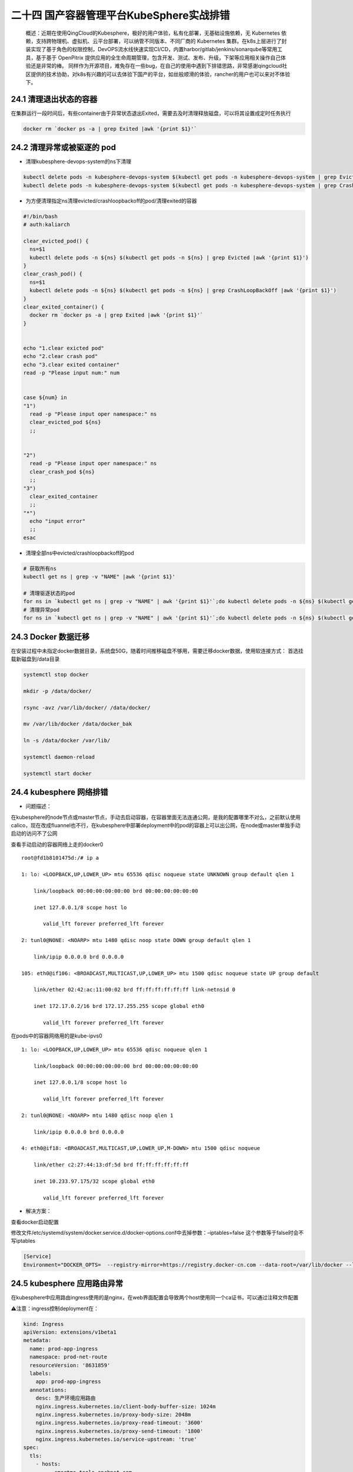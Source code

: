 
二十四 国产容器管理平台KubeSphere实战排错
=========================================

   概述：近期在使用QingCloud的Kubesphere，极好的用户体验，私有化部署，无基础设施依赖，无
   Kubernetes
   依赖，支持跨物理机、虚拟机、云平台部署，可以纳管不同版本、不同厂商的
   Kubernetes
   集群。在k8s上层进行了封装实现了基于角色的权限控制，DevOPS流水线快速实现CI/CD，内置harbor/gitlab/jenkins/sonarqube等常用工具，基于基于
   OpenPitrix
   提供应用的全生命周期管理，包含开发、测试、发布、升级，下架等应用相关操作自己体验还是非常的棒。
   同样作为开源项目，难免存在一些bug，在自己的使用中遇到下排错思路，非常感谢qingcloud社区提供的技术协助，对k8s有兴趣的可以去体验下国产的平台，如丝般顺滑的体验，rancher的用户也可以来对不体验下。

24.1 清理退出状态的容器
-----------------------

在集群运行一段时间后，有些container由于异常状态退出Exited，需要去及时清理释放磁盘，可以将其设置成定时任务执行

.. code:: bash

   docker rm `docker ps -a | grep Exited |awk '{print $1}'`

24.2 清理异常或被驱逐的 pod
---------------------------

-  清理kubesphere-devops-system的ns下清理

.. code:: bash

   kubectl delete pods -n kubesphere-devops-system $(kubectl get pods -n kubesphere-devops-system | grep Evicted |awk '{print $1}')
   kubectl delete pods -n kubesphere-devops-system $(kubectl get pods -n kubesphere-devops-system | grep CrashLoopBackOff |awk '{print $1}')

-  为方便清理指定ns清理evicted/crashloopbackoff的pod/清理exited的容器

.. code:: bash

   #!/bin/bash
   # auth:kaliarch

   clear_evicted_pod() {
     ns=$1
     kubectl delete pods -n ${ns} $(kubectl get pods -n ${ns} | grep Evicted |awk '{print $1}')
   }
   clear_crash_pod() {
     ns=$1
     kubectl delete pods -n ${ns} $(kubectl get pods -n ${ns} | grep CrashLoopBackOff |awk '{print $1}')
   }
   clear_exited_container() {
     docker rm `docker ps -a | grep Exited |awk '{print $1}'`
   }


   echo "1.clear exicted pod"
   echo "2.clear crash pod"
   echo "3.clear exited container"
   read -p "Please input num:" num


   case ${num} in 
   "1")
     read -p "Please input oper namespace:" ns
     clear_evicted_pod ${ns}
     ;;


   "2")
     read -p "Please input oper namespace:" ns
     clear_crash_pod ${ns}
     ;;
   "3")
     clear_exited_container
     ;;
   "*")
     echo "input error"
     ;;
   esac

-  清理全部ns中evicted/crashloopbackoff的pod

.. code:: bash

   # 获取所有ns
   kubectl get ns | grep -v "NAME" |awk '{print $1}'

   # 清理驱逐状态的pod
   for ns in `kubectl get ns | grep -v "NAME" | awk '{print $1}'`;do kubectl delete pods -n ${ns} $(kubectl get pods -n ${ns} | grep "Evicted" |awk '{print $1}');done
   # 清理异常pod
   for ns in `kubectl get ns | grep -v "NAME" | awk '{print $1}'`;do kubectl delete pods -n ${ns} $(kubectl get pods -n ${ns} | grep "CrashLoopBackOff" |awk '{print $1}');done

24.3 Docker 数据迁移
--------------------

在安装过程中未指定docker数据目录，系统盘50G，随着时间推移磁盘不够用，需要迁移docker数据，使用软连接方式：
首选挂载新磁盘到/data目录

.. code:: bash

   systemctl stop docker

   mkdir -p /data/docker/  

   rsync -avz /var/lib/docker/ /data/docker/  

   mv /var/lib/docker /data/docker_bak

   ln -s /data/docker /var/lib/

   systemctl daemon-reload

   systemctl start docker

24.4 kubesphere 网络排错
------------------------

-  问题描述：

在kubesphere的node节点或master节点，手动去启动容器，在容器里面无法连通公网，是我的配置哪里不对么，之前默认使用calico，现在改成fluannel也不行，在kubesphere中部署deployment中的pod的容器上可以出公网，在node或master单独手动启动的访问不了公网

查看手动启动的容器网络上走的docker0

::

   root@fd1b8101475d:/# ip a

   1: lo: <LOOPBACK,UP,LOWER_UP> mtu 65536 qdisc noqueue state UNKNOWN group default qlen 1

       link/loopback 00:00:00:00:00:00 brd 00:00:00:00:00:00

       inet 127.0.0.1/8 scope host lo

          valid_lft forever preferred_lft forever

   2: tunl0@NONE: <NOARP> mtu 1480 qdisc noop state DOWN group default qlen 1

       link/ipip 0.0.0.0 brd 0.0.0.0

   105: eth0@if106: <BROADCAST,MULTICAST,UP,LOWER_UP> mtu 1500 qdisc noqueue state UP group default 

       link/ether 02:42:ac:11:00:02 brd ff:ff:ff:ff:ff:ff link-netnsid 0

       inet 172.17.0.2/16 brd 172.17.255.255 scope global eth0

          valid_lft forever preferred_lft forever

在pods中的容器网络用的是kube-ipvs0

::


   1: lo: <LOOPBACK,UP,LOWER_UP> mtu 65536 qdisc noqueue qlen 1

       link/loopback 00:00:00:00:00:00 brd 00:00:00:00:00:00

       inet 127.0.0.1/8 scope host lo

          valid_lft forever preferred_lft forever

   2: tunl0@NONE: <NOARP> mtu 1480 qdisc noop qlen 1

       link/ipip 0.0.0.0 brd 0.0.0.0

   4: eth0@if18: <BROADCAST,MULTICAST,UP,LOWER_UP,M-DOWN> mtu 1500 qdisc noqueue

       link/ether c2:27:44:13:df:5d brd ff:ff:ff:ff:ff:ff

       inet 10.233.97.175/32 scope global eth0

          valid_lft forever preferred_lft forever

-  解决方案：

查看docker启动配置

|image11|

修改文件/etc/systemd/system/docker.service.d/docker-options.conf中去掉参数：–iptables=false
这个参数等于false时会不写iptables

.. code:: bash

   [Service]
   Environment="DOCKER_OPTS=  --registry-mirror=https://registry.docker-cn.com --data-root=/var/lib/docker --log-opt max-size=10m --log-opt max-file=3 --insecure-registry=harbor.devops.kubesphere.local:30280"

24.5 kubesphere 应用路由异常
----------------------------

在kubesphere中应用路由ingress使用的是nginx，在web界面配置会导致两个host使用同一个ca证书，可以通过注释文件配置

⚠️注意：ingress控制deployment在：

|image12|

.. code:: yaml

   kind: Ingress
   apiVersion: extensions/v1beta1
   metadata:
     name: prod-app-ingress
     namespace: prod-net-route
     resourceVersion: '8631859'
     labels:
       app: prod-app-ingress
     annotations:
       desc: 生产环境应用路由
       nginx.ingress.kubernetes.io/client-body-buffer-size: 1024m
       nginx.ingress.kubernetes.io/proxy-body-size: 2048m
       nginx.ingress.kubernetes.io/proxy-read-timeout: '3600'
       nginx.ingress.kubernetes.io/proxy-send-timeout: '1800'
       nginx.ingress.kubernetes.io/service-upstream: 'true'
   spec:
     tls:
       - hosts:
           - smartms.tools.anchnet.com
         secretName: smartms-ca
       - hosts:
           - smartsds.tools.anchnet.com
         secretName: smartsds-ca
     rules:
       - host: smartms.tools.anchnet.com
         http:
           paths:
             - path: /
               backend:
                 serviceName: smartms-frontend-svc
                 servicePort: 80
       - host: smartsds.tools.anchnet.com
         http:
           paths:
             - path: /
               backend:
                 serviceName: smartsds-frontend-svc

                 servicePort: 80

24.6 Jenkins 的 Agent
---------------------

用户在自己的使用场景当中，可能会使用不同的语言版本活不同的工具版本。这篇文档主要介绍如何替换内置的
agent。

默认base-build镜像中没有sonar-scanner工具，Kubesphere Jenkins 的每一个
agent 都是一个Pod，如果要替换内置的agent，就需要替换 agent 的相应镜像。

构建最新 kubesphere/builder-base:advanced-1.0.0 版本的 agent 镜像

更新为指定的自定义镜像：ccr.ccs.tencentyun.com/testns/base:v1

参考链接：\ https://kubesphere.io/docs/advanced-v2.0/zh-CN/devops/devops-admin-faq/#%E5%8D%87%E7%BA%A7-jenkins-agent-%E7%9A%84%E5%8C%85%E7%89%88%E6%9C%AC

|image13| |image14|

在 KubeSphere 修改 jenkins-casc-config 以后，您需要在 Jenkins Dashboard
系统管理下的 configuration-as-code 页面重新加载您更新过的系统配置。

参考：

https://kubesphere.io/docs/advanced-v2.0/zh-CN/devops/jenkins-setting/#%E7%99%BB%E9%99%86-jenkins-%E9%87%8D%E6%96%B0%E5%8A%A0%E8%BD%BD

|image15|

jenkins中更新base镜像

|image16|

⚠️先修改kubesphere中jenkins的配置，\ `jenkins-casc-config <http://xxxxxxxxx:30800/system-workspace/projects/kubesphere-devops-system/configmaps/jenkins-casc-config>`__

24.7 Devops 中 Mail的发送
-------------------------

参考：\ https://www.cloudbees.com/blog/mail-step-jenkins-workflow

内置变量：

+-----------------------------------+-----------------------------------+
| **变量名**                        | **解释**                          |
+===================================+===================================+
| BUILD_NUMBER                      | The current build number, such as |
|                                   | “153”                             |
+-----------------------------------+-----------------------------------+
| BUILD_ID                          | The current build ID, identical   |
|                                   | to BUILD_NUMBER for builds        |
|                                   | created in 1.597+, but a          |
|                                   | YYYY-MM-DD_hh-mm-ss timestamp for |
|                                   | older builds                      |
+-----------------------------------+-----------------------------------+
| BUILD_DISPLAY_NAME                | The display name of the current   |
|                                   | build, which is something like    |
|                                   | “#153” by default.                |
+-----------------------------------+-----------------------------------+
| JOB_NAME                          | Name of the project of this       |
|                                   | build, such as “foo” or           |
|                                   | “foo/bar”. (To strip off folder   |
|                                   | paths from a Bourne shell script, |
|                                   | try:                              |
|                                   | :math:`{JOB_NAME}) | | BUILD_TAG  |
|                                   | | String of "jenkins-`\ {JOB_NAME |
|                                   | }-${BUILD_NUMBER}".               |
|                                   | Convenient to put into a resource |
|                                   | file, a jar file, etc for easier  |
|                                   | identification.                   |
+-----------------------------------+-----------------------------------+
| EXECUTOR_NUMBER                   | The unique number that identifies |
|                                   | the current executor (among       |
|                                   | executors of the same machine)    |
|                                   | that’s carrying out this build.   |
|                                   | This is the number you see in the |
|                                   | “build executor status”, except   |
|                                   | that the number starts from 0,    |
|                                   | not 1.                            |
+-----------------------------------+-----------------------------------+
| NODE_NAME                         | Name of the slave if the build is |
|                                   | on a slave, or “master” if run on |
|                                   | master                            |
+-----------------------------------+-----------------------------------+
| NODE_LABELS                       | Whitespace-separated list of      |
|                                   | labels that the node is assigned. |
+-----------------------------------+-----------------------------------+
| WORKSPACE                         | The absolute path of the          |
|                                   | directory assigned to the build   |
|                                   | as a workspace.                   |
+-----------------------------------+-----------------------------------+
| JENKINS_HOME                      | The absolute path of the          |
|                                   | directory assigned on the master  |
|                                   | node for Jenkins to store data.   |
+-----------------------------------+-----------------------------------+
| JENKINS_URL                       | Full URL of Jenkins, like         |
|                                   | `http://server:port/jenkins/ <htt |
|                                   | p://server:port/jenkins/>`__      |
|                                   | (note: only available if Jenkins  |
|                                   | URL set in system configuration)  |
+-----------------------------------+-----------------------------------+
| BUILD_URL                         | Full URL of this build, like      |
|                                   | `http://server:port/jenkins/job/f |
|                                   | oo/15/ <http://server:port/jenkin |
|                                   | s/job/foo/15/>`__                 |
|                                   | (Jenkins URL must be set)         |
+-----------------------------------+-----------------------------------+
| SVN_REVISION                      | Subversion revision number that’s |
|                                   | currently checked out to the      |
|                                   | workspace, such as “12345”        |
+-----------------------------------+-----------------------------------+
| SVN_URL                           | Subversion URL that’s currently   |
|                                   | checked out to the workspace.     |
+-----------------------------------+-----------------------------------+
| JOB_URL                           | Full URL of this job, like        |
|                                   | `http://server:port/jenkins/job/f |
|                                   | oo/ <http://server:port/jenkins/j |
|                                   | ob/foo/>`__                       |
|                                   | (Jenkins URL must be set)         |
+-----------------------------------+-----------------------------------+

最终自己写了适应自己业务的模版，可以直接使用

.. code:: bash

   mail to: 'xuel@net.com',
             charset:'UTF-8', // or GBK/GB18030
             mimeType:'text/plain', // or text/html
             subject: "Kubesphere ${env.JOB_NAME} [${env.BUILD_NUMBER}] 发布正常Running Pipeline: ${currentBuild.fullDisplayName}",
             body: """
             ---------Anchnet Devops Kubesphere Pipeline job--------------------


             项目名称 : ${env.JOB_NAME}
             构建次数 : ${env.BUILD_NUMBER}
             扫描信息 : 地址:${SONAR_HOST}
             镜像地址 : ${REGISTRY}/${QHUB_NAMESPACE}/${APP_NAME}:${IMAGE_TAG}
             构建详情：SUCCESSFUL: Job ${env.JOB_NAME} [${env.BUILD_NUMBER}]
             构建状态 : ${env.JOB_NAME} jenkins 发布运行正常
             构建URL : ${env.BUILD_URL}"""

|image17|

|image18|

.. |image11| image:: images/kubesphere/1.jpeg
.. |image12| image:: images/kubesphere/2.jpeg
.. |image13| image:: images/kubesphere/3.jpeg
.. |image14| image:: images/kubesphere/4.jpeg
.. |image15| image:: images/kubesphere/5.jpeg
.. |image16| image:: images/kubesphere/6.jpeg
.. |image17| image:: images/kubesphere/7.jpeg
.. |image18| image:: images/kubesphere/8.jpeg